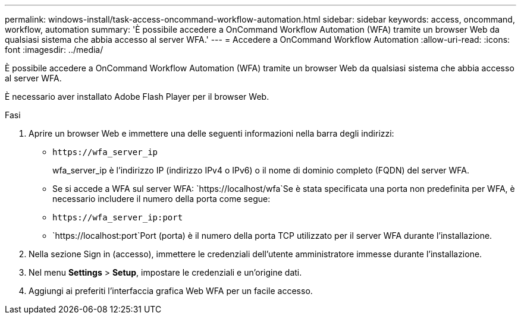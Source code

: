 ---
permalink: windows-install/task-access-oncommand-workflow-automation.html 
sidebar: sidebar 
keywords: access, oncommand, workflow, automation 
summary: 'È possibile accedere a OnCommand Workflow Automation (WFA) tramite un browser Web da qualsiasi sistema che abbia accesso al server WFA.' 
---
= Accedere a OnCommand Workflow Automation
:allow-uri-read: 
:icons: font
:imagesdir: ../media/


[role="lead"]
È possibile accedere a OnCommand Workflow Automation (WFA) tramite un browser Web da qualsiasi sistema che abbia accesso al server WFA.

È necessario aver installato Adobe Flash Player per il browser Web.

.Fasi
. Aprire un browser Web e immettere una delle seguenti informazioni nella barra degli indirizzi:
+
** `+https://wfa_server_ip+`
+
wfa_server_ip è l'indirizzo IP (indirizzo IPv4 o IPv6) o il nome di dominio completo (FQDN) del server WFA.

** Se si accede a WFA sul server WFA: `+https://localhost/wfa+`Se è stata specificata una porta non predefinita per WFA, è necessario includere il numero della porta come segue:
** `+https://wfa_server_ip:port+`
** `+https://localhost:port+`Port (porta) è il numero della porta TCP utilizzato per il server WFA durante l'installazione.


. Nella sezione Sign in (accesso), immettere le credenziali dell'utente amministratore immesse durante l'installazione.
. Nel menu *Settings* > *Setup*, impostare le credenziali e un'origine dati.
. Aggiungi ai preferiti l'interfaccia grafica Web WFA per un facile accesso.


